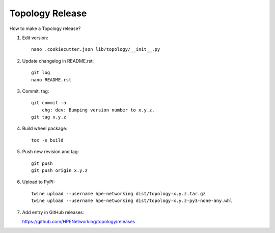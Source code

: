 Topology Release
================

How to make a Topology release?

#. Edit version::

    nano .cookiecutter.json lib/topology/__init__.py

#. Update changelog in README.rst::

    git log
    nano README.rst

#. Commit, tag::

    git commit -a
        chg: dev: Bumping version number to x.y.z.
    git tag x.y.z

#. Build wheel package::

    tox -e build

#. Push new revision and tag::

    git push
    git push origin x.y.z

#. Upload to PyPI::

    twine upload --username hpe-networking dist/topology-x.y.z.tar.gz
    twine upload --username hpe-networking dist/topology-x.y.z-py3-none-any.whl

#. Add entry in GitHub releases:

   https://github.com/HPENetworking/topology/releases
